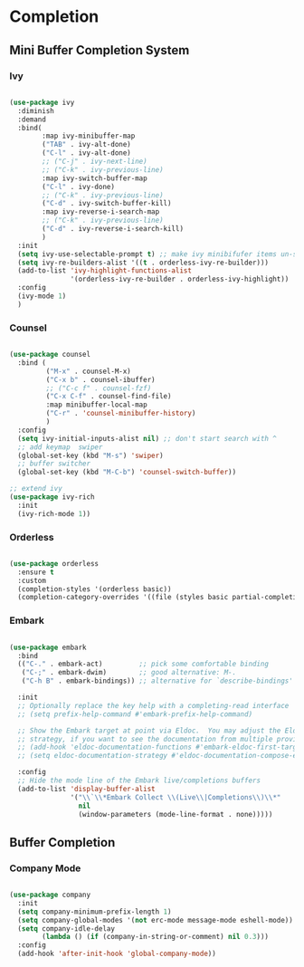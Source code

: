* Completion

** Mini Buffer Completion System

*** Ivy
:PROPERTIES:
:ID:       cdc04fab-4367-4fde-bb77-3827387f796e
:END:

#+begin_src emacs-lisp

  (use-package ivy
    :diminish
    :demand
    :bind(
          :map ivy-minibuffer-map
          ("TAB" . ivy-alt-done)
          ("C-l" . ivy-alt-done)
          ;; ("C-j" . ivy-next-line)
          ;; ("C-k" . ivy-previous-line)
          :map ivy-switch-buffer-map
          ("C-l" . ivy-done)
          ;; ("C-k" . ivy-previous-line)
          ("C-d" . ivy-switch-buffer-kill)
          :map ivy-reverse-i-search-map
          ;; ("C-k" . ivy-previous-line)
          ("C-d" . ivy-reverse-i-search-kill)
          )
    :init
    (setq ivy-use-selectable-prompt t) ;; make ivy minibifufer items un-selectable
    (setq ivy-re-builders-alist '((t . orderless-ivy-re-builder)))
    (add-to-list 'ivy-highlight-functions-alist
                 '(orderless-ivy-re-builder . orderless-ivy-highlight))
    :config
    (ivy-mode 1)
    )

#+end_src

*** Counsel

#+begin_src emacs-lisp

  (use-package counsel
    :bind (
           ("M-x" . counsel-M-x)
           ("C-x b" . counsel-ibuffer)
           ;; ("C-c f" . counsel-fzf)
           ("C-x C-f" . counsel-find-file)
           :map minibuffer-local-map
           ("C-r" . 'counsel-minibuffer-history)
           )
    :config
    (setq ivy-initial-inputs-alist nil) ;; don't start search with ^
    ;; add keymap  swiper
    (global-set-key (kbd "M-s") 'swiper)
    ;; buffer switcher
    (global-set-key (kbd "M-C-b") 'counsel-switch-buffer))

  ;; extend ivy
  (use-package ivy-rich
    :init
    (ivy-rich-mode 1))

#+end_src

*** Orderless

#+begin_src emacs-lisp

  (use-package orderless
    :ensure t
    :custom
    (completion-styles '(orderless basic))
    (completion-category-overrides '((file (styles basic partial-completion)))))

#+end_src

*** Embark

#+begin_src emacs-lisp

  (use-package embark
    :bind
    (("C-." . embark-act)         ;; pick some comfortable binding
     ("C-;" . embark-dwim)        ;; good alternative: M-.
     ("C-h B" . embark-bindings)) ;; alternative for `describe-bindings'

    :init
    ;; Optionally replace the key help with a completing-read interface
    ;; (setq prefix-help-command #'embark-prefix-help-command)

    ;; Show the Embark target at point via Eldoc.  You may adjust the Eldoc
    ;; strategy, if you want to see the documentation from multiple providers.
    ;; (add-hook 'eldoc-documentation-functions #'embark-eldoc-first-target)
    ;; (setq eldoc-documentation-strategy #'eldoc-documentation-compose-eagerly)

    :config
    ;; Hide the mode line of the Embark live/completions buffers
    (add-to-list 'display-buffer-alist
                 '("\\`\\*Embark Collect \\(Live\\|Completions\\)\\*"
                   nil
                   (window-parameters (mode-line-format . none)))))

#+end_src

** Buffer Completion

*** Company Mode

#+begin_src emacs-lisp

  (use-package company
    :init
    (setq company-minimum-prefix-length 1)
    (setq company-global-modes '(not erc-mode message-mode eshell-mode))
    (setq company-idle-delay
          (lambda () (if (company-in-string-or-comment) nil 0.3)))
    :config
    (add-hook 'after-init-hook 'global-company-mode))

#+end_src
